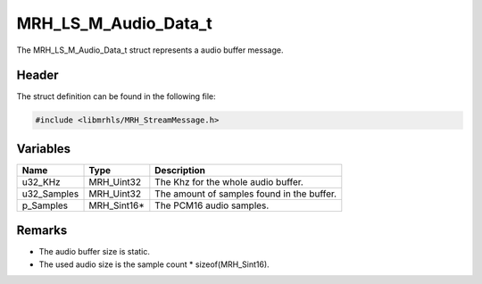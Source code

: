 MRH_LS_M_Audio_Data_t
=====================
The MRH_LS_M_Audio_Data_t struct represents a audio buffer message.

Header
------
The struct definition can be found in the following file:

.. code-block:: c

    #include <libmrhls/MRH_StreamMessage.h>


Variables
---------
.. list-table::
    :header-rows: 1

    * - Name
      - Type
      - Description
    * - u32_KHz
      - MRH_Uint32
      - The Khz for the whole audio buffer.
    * - u32_Samples
      - MRH_Uint32
      - The amount of samples found in the buffer.
    * - p_Samples
      - MRH_Sint16*
      - The PCM16 audio samples.


Remarks
-------
* The audio buffer size is static.
* The used audio size is the sample count * sizeof(MRH_Sint16).